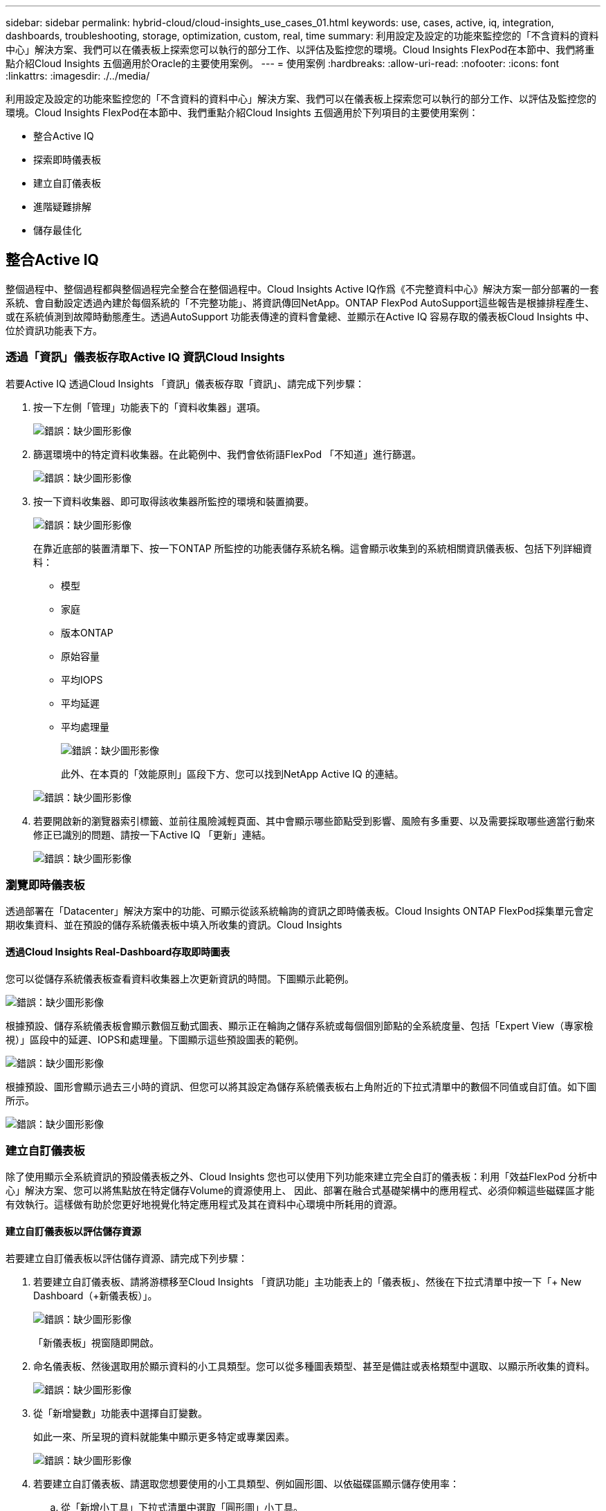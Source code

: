 ---
sidebar: sidebar 
permalink: hybrid-cloud/cloud-insights_use_cases_01.html 
keywords: use, cases, active, iq, integration, dashboards, troubleshooting, storage, optimization, custom, real, time 
summary: 利用設定及設定的功能來監控您的「不含資料的資料中心」解決方案、我們可以在儀表板上探索您可以執行的部分工作、以評估及監控您的環境。Cloud Insights FlexPod在本節中、我們將重點介紹Cloud Insights 五個適用於Oracle的主要使用案例。 
---
= 使用案例
:hardbreaks:
:allow-uri-read: 
:nofooter: 
:icons: font
:linkattrs: 
:imagesdir: ./../media/


[role="lead"]
利用設定及設定的功能來監控您的「不含資料的資料中心」解決方案、我們可以在儀表板上探索您可以執行的部分工作、以評估及監控您的環境。Cloud Insights FlexPod在本節中、我們重點介紹Cloud Insights 五個適用於下列項目的主要使用案例：

* 整合Active IQ
* 探索即時儀表板
* 建立自訂儀表板
* 進階疑難排解
* 儲存最佳化




== 整合Active IQ

整個過程中、整個過程都與整個過程完全整合在整個過程中。Cloud Insights Active IQ作爲《不完整資料中心》解決方案一部分部署的一套系統、會自動設定透過內建於每個系統的「不完整功能」、將資訊傳回NetApp。ONTAP FlexPod AutoSupport這些報告是根據排程產生、或在系統偵測到故障時動態產生。透過AutoSupport 功能表傳達的資料會彙總、並顯示在Active IQ 容易存取的儀表板Cloud Insights 中、位於資訊功能表下方。



=== 透過「資訊」儀表板存取Active IQ 資訊Cloud Insights

若要Active IQ 透過Cloud Insights 「資訊」儀表板存取「資訊」、請完成下列步驟：

. 按一下左側「管理」功能表下的「資料收集器」選項。
+
image:cloud-insights_image13.png["錯誤：缺少圖形影像"]

. 篩選環境中的特定資料收集器。在此範例中、我們會依術語FlexPod 「不知道」進行篩選。
+
image:cloud-insights_image23.png["錯誤：缺少圖形影像"]

. 按一下資料收集器、即可取得該收集器所監控的環境和裝置摘要。
+
image:cloud-insights_image24.png["錯誤：缺少圖形影像"]

+
在靠近底部的裝置清單下、按一下ONTAP 所監控的功能表儲存系統名稱。這會顯示收集到的系統相關資訊儀表板、包括下列詳細資料：

+
** 模型
** 家庭
** 版本ONTAP
** 原始容量
** 平均IOPS
** 平均延遲
** 平均處理量
+
image:cloud-insights_image25.png["錯誤：缺少圖形影像"]

+
此外、在本頁的「效能原則」區段下方、您可以找到NetApp Active IQ 的連結。

+
image:cloud-insights_image26.png["錯誤：缺少圖形影像"]



. 若要開啟新的瀏覽器索引標籤、並前往風險減輕頁面、其中會顯示哪些節點受到影響、風險有多重要、以及需要採取哪些適當行動來修正已識別的問題、請按一下Active IQ 「更新」連結。
+
image:cloud-insights_image27.png["錯誤：缺少圖形影像"]





=== 瀏覽即時儀表板

透過部署在「Datacenter」解決方案中的功能、可顯示從該系統輪詢的資訊之即時儀表板。Cloud Insights ONTAP FlexPod採集單元會定期收集資料、並在預設的儲存系統儀表板中填入所收集的資訊。Cloud Insights



==== 透過Cloud Insights Real-Dashboard存取即時圖表

您可以從儲存系統儀表板查看資料收集器上次更新資訊的時間。下圖顯示此範例。

image:cloud-insights_image28.png["錯誤：缺少圖形影像"]

根據預設、儲存系統儀表板會顯示數個互動式圖表、顯示正在輪詢之儲存系統或每個個別節點的全系統度量、包括「Expert View（專家檢視）」區段中的延遲、IOPS和處理量。下圖顯示這些預設圖表的範例。

image:cloud-insights_image29.png["錯誤：缺少圖形影像"]

根據預設、圖形會顯示過去三小時的資訊、但您可以將其設定為儲存系統儀表板右上角附近的下拉式清單中的數個不同值或自訂值。如下圖所示。

image:cloud-insights_image30.png["錯誤：缺少圖形影像"]



=== 建立自訂儀表板

除了使用顯示全系統資訊的預設儀表板之外、Cloud Insights 您也可以使用下列功能來建立完全自訂的儀表板：利用「效益FlexPod 分析中心」解決方案、您可以將焦點放在特定儲存Volume的資源使用上、 因此、部署在融合式基礎架構中的應用程式、必須仰賴這些磁碟區才能有效執行。這樣做有助於您更好地視覺化特定應用程式及其在資料中心環境中所耗用的資源。



==== 建立自訂儀表板以評估儲存資源

若要建立自訂儀表板以評估儲存資源、請完成下列步驟：

. 若要建立自訂儀表板、請將游標移至Cloud Insights 「資訊功能」主功能表上的「儀表板」、然後在下拉式清單中按一下「+ New Dashboard（+新儀表板）」。
+
image:cloud-insights_image31.png["錯誤：缺少圖形影像"]

+
「新儀表板」視窗隨即開啟。

. 命名儀表板、然後選取用於顯示資料的小工具類型。您可以從多種圖表類型、甚至是備註或表格類型中選取、以顯示所收集的資料。
+
image:cloud-insights_image32.png["錯誤：缺少圖形影像"]

. 從「新增變數」功能表中選擇自訂變數。
+
如此一來、所呈現的資料就能集中顯示更多特定或專業因素。

+
image:cloud-insights_image33.png["錯誤：缺少圖形影像"]

. 若要建立自訂儀表板、請選取您想要使用的小工具類型、例如圓形圖、以依磁碟區顯示儲存使用率：
+
.. 從「新增小工具」下拉式清單中選取「圓形圖」小工具。
.. 使用描述性識別碼來命名小工具、例如「已使用容量」。
.. 選取您要顯示的物件。例如、您可以依主要詞彙Volume搜尋、然後選取「volume.performance.capacity.used`」。
.. 若要依儲存系統進行篩選、請使用篩選器、並在FlexPod 「Datacenter解決方案」中輸入儲存系統的名稱。
.. 自訂要顯示的資訊。依預設、此選項會顯示ONTAP 「不實資料量」、並列出前10名。
.. 若要儲存自訂儀表板、請按一下「儲存」。
+
image:cloud-insights_image34.png["錯誤：缺少圖形影像"]

+
儲存自訂Widget之後、瀏覽器會返回「新儀表板」頁面、顯示新建立的Widget、並允許採取互動式動作、例如修改資料輪詢期間。

+
image:cloud-insights_image35.png["錯誤：缺少圖形影像"]







=== 進階疑難排解

利用支援進階疑難排解方法、可將其套用至任何位於「Datacenter融合式基礎架構」中的儲存環境。Cloud Insights FlexPod使用上述各項功能的元件：Active IQ 整合功能、含即時統計資料的預設儀表板、以及自訂儀表板、可以及早偵測並迅速解決可能發生的問題。客戶可以使用Active IQ 《示例》中的風險清單、找到回報的組態錯誤、這些錯誤可能會導致問題、或是發現已報告並修補程式碼版本的錯誤、以便加以補救。觀察Cloud Insights 支援網頁上的即時儀表板、有助於探索系統效能模式、這可能是早期問題出現的早期指標、並有助於迅速解決。最後、能夠建立自訂的儀表板、讓客戶能夠專注於基礎架構中最重要的資產、並直接監控這些資產、以確保其符合業務持續性目標。



=== 儲存最佳化

除了疑難排解之外、Cloud Insights 您也可以使用由效益分析所收集的資料來最佳化ONTAP 部署在「無法解決的資料中心整合式基礎架構」解決方案中的效益分析儲存系統FlexPod 。如果某個Volume顯示高延遲、可能是因為有多個高效能需求的VM共用同一個資料存放區、則該資訊會顯示在Cloud Insights 該資訊儀表板上。有了這項資訊、儲存管理員可以選擇將一或多個VM移轉到其他Volume、在集合體層之間或ONTAP 在二元儲存系統中的節點之間移轉儲存Volume、以獲得效能最佳化的環境。從支援VMware的整合功能中收集到的資訊Active IQ 、可以突顯導致效能不如預期的組態問題、並提供建議的修正行動、以便在實作時修正任何問題、並確保儲存系統達到最佳調校效果。Cloud Insights
